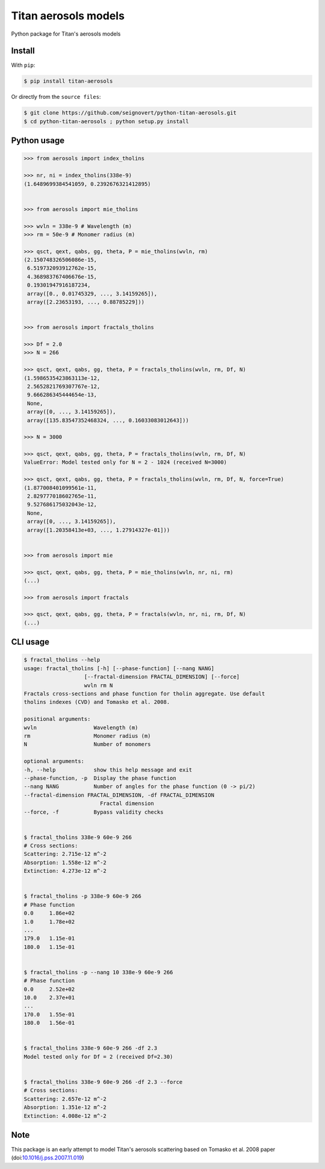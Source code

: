 Titan aerosols models
=====================

|Build| |Coverage| |PyPI| |Status| |Version| |Python| |License| |Citation|

.. |Build| image:: https://travis-ci.org/seignovert/python-titan-aerosols.svg?branch=master
        :target: https://travis-ci.org/seignovert/python-titan-aerosols
.. |Coverage| image:: https://coveralls.io/repos/github/seignovert/python-titan-aerosols/badge.svg?branch=master
        :target: https://coveralls.io/github/seignovert/python-titan-aerosols?branch=master
.. |PyPI| image:: https://img.shields.io/badge/PyPI-aerosols--scattering-blue.svg
        :target: https://pypi.org/project/titan-aerosols/
.. |Status| image:: https://img.shields.io/pypi/status/titan-aerosols.svg?label=Status
        :target: https://pypi.org/project/titan-aerosols/
.. |Version| image:: https://img.shields.io/pypi/v/titan-aerosols.svg?label=Version
        :target: https://pypi.org/project/titan-aerosols/
.. |Python| image:: https://img.shields.io/pypi/pyversions/titan-aerosols.svg?label=Python
        :target: https://pypi.org/project/titan-aerosols/
.. |License| image:: https://img.shields.io/pypi/l/titan-aerosols.svg?label=License
        :target: https://pypi.org/project/titan-aerosols/
.. |Citation| image:: https://zenodo.org/badge/147735627.svg
        :target: https://zenodo.org/badge/latestdoi/147735627

Python package for Titan's aerosols models

Install
-------
With ``pip``:

.. code:: bash

    $ pip install titan-aerosols

Or directly from the ``source files``:

.. code:: bash

    $ git clone https://github.com/seignovert/python-titan-aerosols.git
    $ cd python-titan-aerosols ; python setup.py install

Python usage
-------------

.. code:: python

    >>> from aerosols import index_tholins

    >>> nr, ni = index_tholins(338e-9)
    (1.6489699384541059, 0.2392676321412895)


    >>> from aerosols import mie_tholins

    >>> wvln = 338e-9 # Wavelength (m)
    >>> rm = 50e-9 # Monomer radius (m)

    >>> qsct, qext, qabs, gg, theta, P = mie_tholins(wvln, rm)
    (2.150748326506086e-15,
     6.519732093912762e-15,
     4.368983767406676e-15,
     0.19301947916187234,
     array([0., 0.01745329, ..., 3.14159265]),
     array([2.23653193, ..., 0.88785229]))


    >>> from aerosols import fractals_tholins

    >>> Df = 2.0
    >>> N = 266

    >>> qsct, qext, qabs, gg, theta, P = fractals_tholins(wvln, rm, Df, N)
    (1.5986535423863113e-12,
     2.5652821769307767e-12,
     9.666286345444654e-13,
     None,
     array([0, ..., 3.14159265]),
     array([135.83547352468324, ..., 0.16033083012643]))

    >>> N = 3000

    >>> qsct, qext, qabs, gg, theta, P = fractals_tholins(wvln, rm, Df, N)
    ValueError: Model tested only for N = 2 - 1024 (received N=3000)

    >>> qsct, qext, qabs, gg, theta, P = fractals_tholins(wvln, rm, Df, N, force=True)
    (1.877008401099561e-11,
     2.829777018602765e-11,
     9.527686175032043e-12,
     None,
     array([0, ..., 3.14159265]),
     array([1.20358413e+03, ..., 1.27914327e-01]))
    

    >>> from aerosols import mie

    >>> qsct, qext, qabs, gg, theta, P = mie_tholins(wvln, nr, ni, rm)
    (...)

    >>> from aerosols import fractals

    >>> qsct, qext, qabs, gg, theta, P = fractals(wvln, nr, ni, rm, Df, N)
    (...)


CLI usage
----------

.. code:: bash

    $ fractal_tholins --help
    usage: fractal_tholins [-h] [--phase-function] [--nang NANG]
                       [--fractal-dimension FRACTAL_DIMENSION] [--force]
                       wvln rm N
    Fractals cross-sections and phase function for tholin aggregate. Use default
    tholins indexes (CVD) and Tomasko et al. 2008.

    positional arguments:
    wvln                  Wavelength (m)
    rm                    Monomer radius (m)
    N                     Number of monomers

    optional arguments:
    -h, --help            show this help message and exit
    --phase-function, -p  Display the phase function
    --nang NANG           Number of angles for the phase function (0 -> pi/2)
    --fractal-dimension FRACTAL_DIMENSION, -df FRACTAL_DIMENSION
                            Fractal dimension
    --force, -f           Bypass validity checks


    $ fractal_tholins 338e-9 60e-9 266
    # Cross sections:
    Scattering: 2.715e-12 m^-2
    Absorption: 1.558e-12 m^-2
    Extinction: 4.273e-12 m^-2


    $ fractal_tholins -p 338e-9 60e-9 266
    # Phase function
    0.0     1.86e+02
    1.0     1.78e+02
    ...
    179.0   1.15e-01
    180.0   1.15e-01


    $ fractal_tholins -p --nang 10 338e-9 60e-9 266
    # Phase function
    0.0     2.52e+02
    10.0    2.37e+01
    ...
    170.0   1.55e-01
    180.0   1.56e-01


    $ fractal_tholins 338e-9 60e-9 266 -df 2.3
    Model tested only for Df = 2 (received Df=2.30)


    $ fractal_tholins 338e-9 60e-9 266 -df 2.3 --force
    # Cross sections:
    Scattering: 2.657e-12 m^-2
    Absorption: 1.351e-12 m^-2
    Extinction: 4.008e-12 m^-2


Note
----
This package is an early attempt to model Titan's aerosols scattering based on Tomasko et al. 2008 paper (doi:`10.1016/j.pss.2007.11.019`_)

.. _`10.1016/j.pss.2007.11.019`: https://dx.doi.org/10.1016/j.pss.2007.11.019